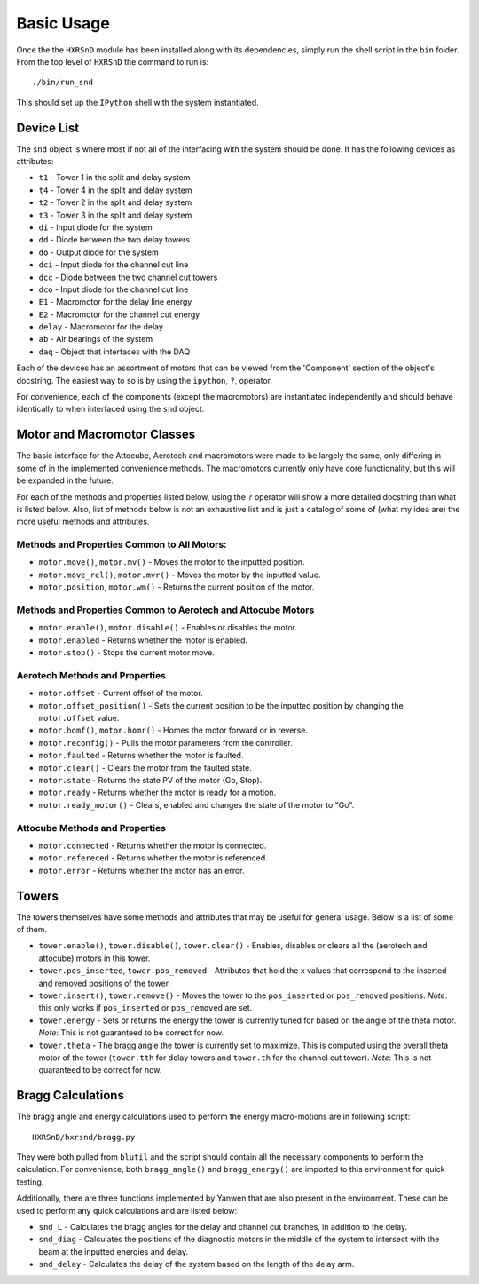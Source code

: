 ===========
Basic Usage
===========

Once the the ``HXRSnD`` module has been installed along with its dependencies,
simply run the shell script in the ``bin`` folder. From the top level of
``HXRSnD`` the command to run is: ::

  ./bin/run_snd

This should set up the ``IPython`` shell with the system instantiated.

Device List
===========
The ``snd`` object is where most if not all of the interfacing with the system
should be done. It has the following devices as attributes:

- ``t1`` - Tower 1 in the split and delay system
- ``t4`` - Tower 4 in the split and delay system
- ``t2`` - Tower 2 in the split and delay system
- ``t3`` - Tower 3 in the split and delay system
- ``di`` - Input diode for the system
- ``dd`` - Diode between the two delay towers
- ``do`` - Output diode for the system
- ``dci`` - Input diode for the channel cut line
- ``dcc`` - Diode between the two channel cut towers
- ``dco`` - Input diode for the channel cut line
- ``E1`` - Macromotor for the delay line energy
- ``E2`` - Macromotor for the channel cut energy
- ``delay`` - Macromotor for the delay
- ``ab`` - Air bearings of the system
- ``daq`` - Object that interfaces with the DAQ

Each of the devices has an assortment of motors that can be viewed from the
'Component' section of the object's docstring. The easiest way to so is by using
the ``ipython``, ``?``, operator.

For convenience, each of the components (except the macromotors) are
instantiated independently and should behave identically to when interfaced
using the ``snd`` object.

Motor and Macromotor Classes
=============================
The basic interface for the Attocube, Aerotech and macromotors were made to be
largely the same, only differing in some of in the implemented convenience
methods. The macromotors currently only have core functionality, but this will
be expanded in the future.

For each of the methods and properties listed below, using the ``?`` operator
will show a more detailed docstring than what is listed below. Also, list of
methods below is not an exhaustive list and is just a catalog of some of (what
my idea are) the more useful methods and attributes.

Methods and Properties Common to All Motors:
--------------------------------------------

- ``motor.move()``, ``motor.mv()`` - Moves the motor to the inputted position.

- ``motor.move_rel()``, ``motor.mvr()`` - Moves the motor by the inputted value.

- ``motor.position``, ``motor.wm()`` - Returns the current position of the motor.

Methods and Properties Common to Aerotech and Attocube Motors
--------------------------------------------------------------

- ``motor.enable()``, ``motor.disable()`` - Enables or disables the motor.

- ``motor.enabled`` - Returns whether the motor is enabled.

- ``motor.stop()`` - Stops the current motor move.

Aerotech Methods and Properties
-------------------------------
- ``motor.offset`` - Current offset of the motor.

- ``motor.offset_position()`` - Sets the current position to be the inputted position by changing the ``motor.offset`` value.

- ``motor.homf()``, ``motor.homr()`` - Homes the motor forward or in reverse.

- ``motor.reconfig()`` - Pulls the motor parameters from the controller.

- ``motor.faulted`` - Returns whether the motor is faulted.

- ``motor.clear()`` - Clears the motor from the faulted state.

- ``motor.state`` - Returns the state PV of the motor (Go, Stop).

- ``motor.ready`` - Returns whether the motor is ready for a motion.

- ``motor.ready_motor()`` - Clears, enabled and changes the state of the motor to "Go".


Attocube Methods and Properties
-------------------------------
- ``motor.connected`` - Returns whether the motor is connected.

- ``motor.refereced`` - Returns whether the motor is referenced.

- ``motor.error`` - Returns whether the motor has an error.

Towers
======
The towers themselves have some methods and attributes that may be useful for
general usage. Below is a list of some of them.

- ``tower.enable()``, ``tower.disable()``, ``tower.clear()`` - Enables, disables or clears all the (aerotech and attocube) motors in this tower.

- ``tower.pos_inserted``, ``tower.pos_removed`` - Attributes that hold the x values that correspond to the inserted and removed positions of the tower.
 
- ``tower.insert()``, ``tower.remove()`` - Moves the tower to the ``pos_inserted`` or ``pos_removed`` positions. *Note*: this only works if ``pos_inserted`` or ``pos_removed`` are set.

- ``tower.energy`` - Sets or returns the energy the tower is currently tuned for based on the angle of the theta motor. *Note*: This is not guaranteed to be correct for now.

- ``tower.theta`` - The bragg angle the tower is currently set to maximize. This is computed using the overall theta motor of the tower (``tower.tth`` for delay towers and ``tower.th`` for the channel cut tower). *Note*: This is not guaranteed to be correct for now.

Bragg Calculations
==================
The bragg angle and energy calculations used to perform the energy macro-motions
are in following script: ::

  HXRSnD/hxrsnd/bragg.py

They were both pulled from ``blutil`` and the script should contain all the
necessary components to perform the calculation. For convenience, both
``bragg_angle()`` and ``bragg_energy()`` are imported to this environment for
quick testing.

Additionally, there are three functions implemented by Yanwen that are also
present in the environment. These can be used to perform any quick calculations
and are listed below:

- ``snd_L`` - Calculates the bragg angles for the delay and channel cut branches, in addition to the delay.

- ``snd_diag`` - Calculates the positions of the diagnostic motors in the middle of the system to intersect with the beam at the inputted energies and delay.

- ``snd_delay`` - Calculates the delay of the system based on the length of the delay arm.
